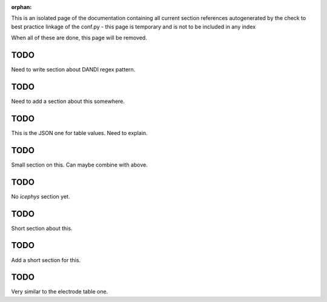 :orphan:

This is an isolated page of the documentation containing all current section references autogenerated by the check to best practice linkage of the conf.py - this page is temporary and is not to be included in any index

When all of these are done, this page will be removed.


.. _best_practice_experimenter_form:

TODO
----

Need to write section about DANDI regex pattern.


.. _best_practice_empty_string_for_optional_attribute:

TODO
----

Need to add a section about this somewhere.



.. _best_practice_table_values_for_dict:

TODO
----

This is the JSON one for table values. Need to explain.

.. _best_practice_col_not_nan:

TODO
----

Small section on this. Can maybe combine with above.

.. _best_practice_intracellular_electrode_cell_id_exists:

TODO
----

No `icephys` section yet.

.. _best_practice_electrical_series_reference_electrodes_table:

TODO
----

Short section about this.


.. _best_practice_spike_times_not_in_unobserved_interval:

TODO
----

Add a short section for this.


.. _best_practice_roi_response_series_link_to_plane_segmentation:

TODO
----

Very similar to the electrode table one.
